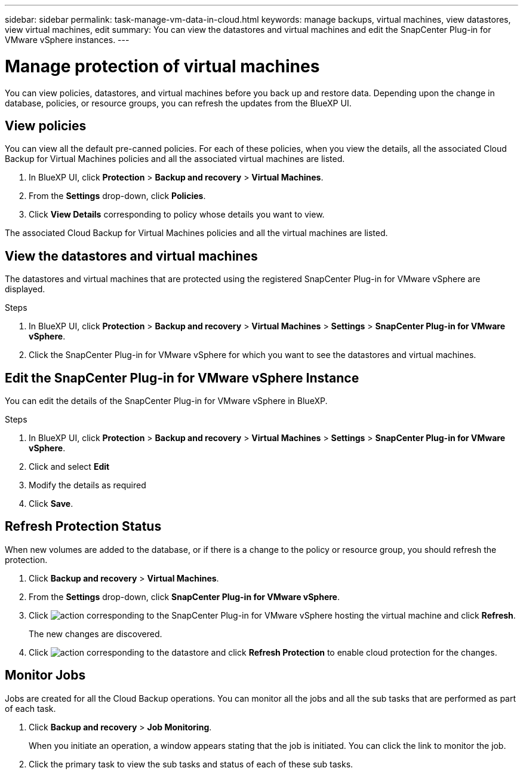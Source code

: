 ---
sidebar: sidebar
permalink: task-manage-vm-data-in-cloud.html
keywords: manage backups, virtual machines, view datastores, view virtual machines, edit
summary: You can view the datastores and virtual machines and edit the SnapCenter Plug-in for VMware vSphere instances.
---

= Manage protection of virtual machines
:hardbreaks:
:nofooter:
:icons: font
:linkattrs:
:imagesdir: ./media/

[.lead]
You can view policies, datastores, and virtual machines before you back up and restore data. Depending upon the change in database, policies, or resource groups, you can refresh the updates from the BlueXP UI.

== View policies
You can view all the default pre-canned policies. For each of these policies, when you view the details, all the associated Cloud Backup for Virtual Machines policies and all the associated virtual machines are listed.

. In BlueXP UI, click *Protection* > *Backup and recovery* > *Virtual Machines*.
. From the *Settings* drop-down, click *Policies*.
. Click *View Details* corresponding to policy whose details you want to view.

The associated Cloud Backup for Virtual Machines policies and all the virtual machines are listed.

== View the datastores and virtual machines
The datastores and virtual machines that are protected using the registered SnapCenter Plug-in for VMware vSphere are displayed.

.Steps

. In BlueXP UI, click *Protection* > *Backup and recovery* > *Virtual Machines* > *Settings* > *SnapCenter Plug-in for VMware vSphere*.
. Click the SnapCenter Plug-in for VMware vSphere for which you want to see the datastores and virtual machines.

== Edit the SnapCenter Plug-in for VMware vSphere Instance
You can edit the details of the SnapCenter Plug-in for VMware vSphere in BlueXP.

.Steps

. In BlueXP UI, click *Protection* > *Backup and recovery* > *Virtual Machines* > *Settings* > *SnapCenter Plug-in for VMware vSphere*.
. Click and select *Edit*
. Modify the details as required
. Click *Save*.

== Refresh Protection Status
When new volumes are added to the database, or if there is a change to the policy or resource group, you should refresh the protection.

. Click *Backup and recovery* > *Virtual Machines*.
. From the *Settings* drop-down, click *SnapCenter Plug-in for VMware vSphere*.
. Click image:icon-action.png[action] corresponding to the SnapCenter Plug-in for VMware vSphere hosting the virtual machine and click *Refresh*.
+
The new changes are discovered.
. Click image:icon-action.png[action] corresponding to the datastore and click *Refresh Protection* to enable cloud protection for the changes.

== Monitor Jobs
Jobs are created for all the Cloud Backup operations. You can monitor all the jobs and all the sub tasks that are performed as part of each task.

. Click *Backup and recovery* > *Job Monitoring*.
+
When you initiate an operation, a window appears stating that the job is initiated. You can click the link to monitor the job.

. Click the primary task to view the sub tasks and status of each of these sub tasks.
